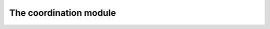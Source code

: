 The coordination module
-----------------------


.. rust:crate:: HelloCrate

.. rust:module:: HelloModule

.. rust:struct:: pub struct HelloStruct
	
	a struct yay

	.. rust:member:: hello_member: i32

		a member yay

.. rust:function:: fn hello_world(x: ExternalTest, y: i64) -> Good

	something about this function

